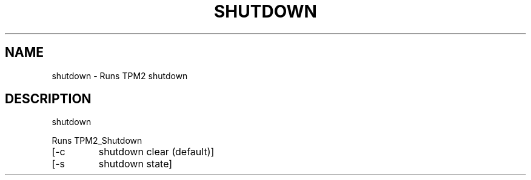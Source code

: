 .\" DO NOT MODIFY THIS FILE!  It was generated by help2man 1.47.13.
.TH SHUTDOWN "1" "November 2020" "shutdown 1.6" "User Commands"
.SH NAME
shutdown \- Runs TPM2 shutdown
.SH DESCRIPTION
shutdown
.PP
Runs TPM2_Shutdown
.TP
[\-c
shutdown clear (default)]
.TP
[\-s
shutdown state]
